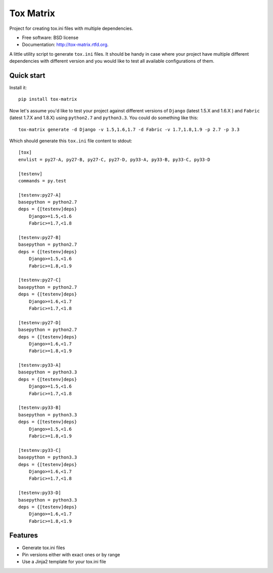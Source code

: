 ===============================
Tox Matrix
===============================

.. image:: https://badge.fury.io/py/tox-matrix.png
    :target: http://badge.fury.io/py/tox-matrix

.. image:: https://travis-ci.org/slafs/tox-matrix.png?branch=master
        :target: https://travis-ci.org/slafs/tox-matrix

.. image:: https://pypip.in/d/tox-matrix/badge.png
        :target: https://crate.io/packages/tox-matrix?version=latest


Project for creating tox.ini files with multiple dependencies.

* Free software: BSD license
* Documentation: http://tox-matrix.rtfd.org.

A little utility script to generate ``tox.ini`` files.
It should be handy in case where your project have multiple different dependencies
with different version and you would like to test all available configurations of them.


Quick start
--------------

Install it::

    pip install tox-matrix


Now let's assume you'd like to test your project against different versions
of ``Django`` (latest 1.5.X and 1.6.X ) and ``Fabric`` (latest 1.7.X and 1.8.X)
using ``python2.7`` and ``python3.3``.
You could do something like this::

    tox-matrix generate -d Django -v 1.5,1.6,1.7 -d Fabric -v 1.7,1.8,1.9 -p 2.7 -p 3.3

Which should generate this ``tox.ini`` file content to stdout::

    [tox]
    envlist = py27-A, py27-B, py27-C, py27-D, py33-A, py33-B, py33-C, py33-D

    [testenv]
    commands = py.test

    [testenv:py27-A]
    basepython = python2.7
    deps = {[testenv]deps}
        Django>=1.5,<1.6
        Fabric>=1.7,<1.8

    [testenv:py27-B]
    basepython = python2.7
    deps = {[testenv]deps}
        Django>=1.5,<1.6
        Fabric>=1.8,<1.9

    [testenv:py27-C]
    basepython = python2.7
    deps = {[testenv]deps}
        Django>=1.6,<1.7
        Fabric>=1.7,<1.8

    [testenv:py27-D]
    basepython = python2.7
    deps = {[testenv]deps}
        Django>=1.6,<1.7
        Fabric>=1.8,<1.9

    [testenv:py33-A]
    basepython = python3.3
    deps = {[testenv]deps}
        Django>=1.5,<1.6
        Fabric>=1.7,<1.8

    [testenv:py33-B]
    basepython = python3.3
    deps = {[testenv]deps}
        Django>=1.5,<1.6
        Fabric>=1.8,<1.9

    [testenv:py33-C]
    basepython = python3.3
    deps = {[testenv]deps}
        Django>=1.6,<1.7
        Fabric>=1.7,<1.8

    [testenv:py33-D]
    basepython = python3.3
    deps = {[testenv]deps}
        Django>=1.6,<1.7
        Fabric>=1.8,<1.9


Features
--------

* Generate tox.ini files
* Pin versions either with exact ones or by range
* Use a Jinja2 template for your tox.ini file
